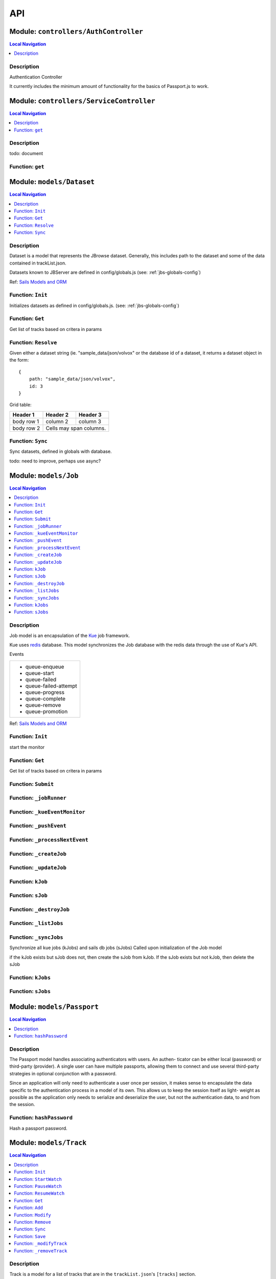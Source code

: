 ***
API
***


.. raw:: html

   <hr style="border-color: black; border-width: 2px;">

Module: ``controllers/AuthController``
**************************************


.. contents:: Local Navigation
   :local:

   
Description
===========

Authentication Controller

It currently includes the minimum amount of functionality for
the basics of Passport.js to work.








.. raw:: html

   <hr style="border-color: black; border-width: 2px;">

Module: ``controllers/ServiceController``
*****************************************


.. contents:: Local Navigation
   :local:

   
Description
===========

todo: document


.. _module-controllers_ServiceController.get:


Function: ``get``
=================



.. js:function:: get()

    
    






.. raw:: html

   <hr style="border-color: black; border-width: 2px;">

Module: ``models/Dataset``
**************************


.. contents:: Local Navigation
   :local:

   
Description
===========

Dataset is a model that represents the JBrowse dataset.  Generally, this includes
path to the dataset and some of the data contained in trackList.json.

Datasets known to JBServer are defined in config/globals.js
(see: :ref:`jbs-globals-config`)
     
Ref: `Sails Models and ORM <http://sailsjs.org/documentation/concepts/models-and-orm/models>`_


.. _module-models_Dataset.Init:


Function: ``Init``
==================

Initializes datasets as defined in config/globals.js.
(see: :ref:`jbs-globals-config`)

.. js:function:: Init(cb)

    
    :param function cb: callback function
    :return undefined: Initializes datasets as defined in config/globals.js.
    (see: :ref:`jbs-globals-config`)
    
.. _module-models_Dataset.Get:


Function: ``Get``
=================

Get list of tracks based on critera in params

.. js:function:: Get(params, cb)

    
    :param object params: search critera (i.e. {id: 1,user:'jimmy'} )
    :param function cb: callback function(err,array)
    
.. _module-models_Dataset.Resolve:


Function: ``Resolve``
=====================

Given either a dataset string (ie. "sample_data/json/volvox" or the database id of a dataset,
it returns a dataset object in the form:

::
    
    {
        path: "sample_data/json/volvox",
        id: 3
    }

Grid table:

+------------+------------+-----------+ 
| Header 1   | Header 2   | Header 3  | 
+============+============+===========+ 
| body row 1 | column 2   | column 3  | 
+------------+------------+-----------+ 
| body row 2 | Cells may span columns.| 
+------------+------------+-----------+

.. js:function:: Resolve(dval)

    
    :param val dval: dataset string (ie. "sample_data/json/volvox") or id (int)
    :return object: - dataset object
         dataset (string - i.e. "sample_data/json/volvox" if input was an id
    
.. _module-models_Dataset.Sync:


Function: ``Sync``
==================

Sync datasets, defined in globals with database.

todo: need to improve, perhaps use async?

.. js:function:: Sync()

    
    :param Sync(): cb - callback function
    






.. raw:: html

   <hr style="border-color: black; border-width: 2px;">

Module: ``models/Job``
**********************


.. contents:: Local Navigation
   :local:

   
Description
===========

Job model is an encapsulation of the `Kue <https://automattic.github.io/kue/>`_ job framework.

Kue uses `redis <https://redis.io/>`_ database.  This model synchronizes the Job database with the redis data
through the use of Kue's API.
 
Events

+----------------------------+
| * queue-enqueue            |
| * queue-start              |
| * queue-failed             |
| * queue-failed-attempt     |
| * queue-progress           |
| * queue-complete           |
| * queue-remove             |
| * queue-promotion          |
+----------------------------+

Ref: `Sails Models and ORM <http://sailsjs.org/documentation/concepts/models-and-orm/models>`_


.. _module-models_Job.Init:


Function: ``Init``
==================

start the monitor

.. js:function:: Init()

    
    
.. _module-models_Job.Get:


Function: ``Get``
=================

Get list of tracks based on critera in params

.. js:function:: Get(params, cb)

    
    :param object params: search critera (i.e. {id: 1,user:'jimmy'} )
    :param function cb: callback function(err,array)
    
.. _module-models_Job.Submit:


Function: ``Submit``
====================



.. js:function:: Submit()

    
    
.. _module-models_Job._jobRunner:


Function: ``_jobRunner``
========================



.. js:function:: _jobRunner()

    
    
.. _module-models_Job._kueEventMonitor:


Function: ``_kueEventMonitor``
==============================



.. js:function:: _kueEventMonitor()

    
    
.. _module-models_Job._pushEvent:


Function: ``_pushEvent``
========================



.. js:function:: _pushEvent()

    
    
.. _module-models_Job._processNextEvent:


Function: ``_processNextEvent``
===============================



.. js:function:: _processNextEvent()

    
    
.. _module-models_Job._createJob:


Function: ``_createJob``
========================



.. js:function:: _createJob()

    
    
.. _module-models_Job._updateJob:


Function: ``_updateJob``
========================



.. js:function:: _updateJob()

    
    
.. _module-models_Job.kJob:


Function: ``kJob``
==================



.. js:function:: kJob()

    
    
.. _module-models_Job.sJob:


Function: ``sJob``
==================



.. js:function:: sJob()

    
    
.. _module-models_Job._destroyJob:


Function: ``_destroyJob``
=========================



.. js:function:: _destroyJob()

    
    
.. _module-models_Job._listJobs:


Function: ``_listJobs``
=======================



.. js:function:: _listJobs()

    
    
.. _module-models_Job._syncJobs:


Function: ``_syncJobs``
=======================

Synchronize all kue jobs (kJobs) and sails db jobs (sJobs)
Called upon initialization of the Job model

if the kJob exists but sJob does not, then create the sJob from kJob.
If the sJob exists but not kJob, then delete the sJob

.. js:function:: _syncJobs()

    
    
.. _module-models_Job.kJobs:


Function: ``kJobs``
===================



.. js:function:: kJobs()

    
    
.. _module-models_Job.sJobs:


Function: ``sJobs``
===================



.. js:function:: sJobs()

    
    






.. raw:: html

   <hr style="border-color: black; border-width: 2px;">

Module: ``models/Passport``
***************************


.. contents:: Local Navigation
   :local:

   
Description
===========

The Passport model handles associating authenticators with users. An authen-
ticator can be either local (password) or third-party (provider). A single
user can have multiple passports, allowing them to connect and use several
third-party strategies in optional conjunction with a password.

Since an application will only need to authenticate a user once per session,
it makes sense to encapsulate the data specific to the authentication process
in a model of its own. This allows us to keep the session itself as light-
weight as possible as the application only needs to serialize and deserialize
the user, but not the authentication data, to and from the session.


.. _module-models_Passport.hashPassword:


Function: ``hashPassword``
==========================

Hash a passport password.

.. js:function:: hashPassword(password, next)

    
    :param Object password: Hash a passport password.
    :param function next: Hash a passport password.
    






.. raw:: html

   <hr style="border-color: black; border-width: 2px;">

Module: ``models/Track``
************************


.. contents:: Local Navigation
   :local:

   
Description
===========

Track is a model for a list of tracks that are in the ``trackList.json``'s ``[tracks]`` section.

Ref: `Sails Models and ORM <http://sailsjs.org/documentation/concepts/models-and-orm/models>`_


.. _module-models_Track.Init:


Function: ``Init``
==================



.. js:function:: Init()

    
    
.. _module-models_Track.StartWatch:


Function: ``StartWatch``
========================



.. js:function:: StartWatch()

    
    
.. _module-models_Track.PauseWatch:


Function: ``PauseWatch``
========================



.. js:function:: PauseWatch()

    
    
.. _module-models_Track.ResumeWatch:


Function: ``ResumeWatch``
=========================



.. js:function:: ResumeWatch()

    
    
.. _module-models_Track.Get:


Function: ``Get``
=================

Get list of tracks based on critera in params

.. js:function:: Get(params, cb)

    
    :param object params: search critera (i.e. {id: 1,user:'jimmy'} )
    :param function cb: callback function(err,array)
    
.. _module-models_Track.Add:


Function: ``Add``
=================



.. js:function:: Add()

    
    
.. _module-models_Track.Modify:


Function: ``Modify``
====================



.. js:function:: Modify()

    
    
.. _module-models_Track.Remove:


Function: ``Remove``
====================



.. js:function:: Remove(dataset, dataset)

    
    :param string dataset: (eg: "sample_data/json/volvlx")
    :param ing dataset: dataset string (i.e. "sample_data/json/volvox"
    :param Remove(dataset, dataset): cb - callback function(err,
    
.. _module-models_Track.Sync:


Function: ``Sync``
==================

Sync tracklist.json tracks with Track model (promises version)

todo: dataSet should accept string or dataSet object id

.. js:function:: Sync(ds,)

    
    :param string ds,: if dataset is not defined, all models are committed.
    
.. _module-models_Track.Save:


Function: ``Save``
==================



.. js:function:: Save()

    
    
.. _module-models_Track._modifyTrack:


Function: ``_modifyTrack``
==========================

Given tracks array, find and update the item with the given updateTrack.
updateTrack must contain label.

.. js:function:: _modifyTrack()

    
    
.. _module-models_Track._removeTrack:


Function: ``_removeTrack``
==========================

Given tracks array, remove the item with the given key (which is track label)

.. js:function:: _removeTrack()

    
    






.. raw:: html

   <hr style="border-color: black; border-width: 2px;">

Module: ``models/User``
***********************


.. contents:: Local Navigation
   :local:

   
Description
===========

User is the data model for a user.








.. raw:: html

   <hr style="border-color: black; border-width: 2px;">

Module: ``policies/bearerAuth``
*******************************


.. contents:: Local Navigation
   :local:

   
Description
===========

bearerAuth Policy

Policy for authorizing API requests. The request is authenticated if the 
it contains the accessToken in header, body or as a query param.
Unlike other strategies bearer doesn't require a session.
Add this policy (in config/policies.js) to controller actions which are not
accessed through a session. For example: API request from another client








.. raw:: html

   <hr style="border-color: black; border-width: 2px;">

Module: ``policies/isAdmin``
****************************


.. contents:: Local Navigation
   :local:

   
Description
===========

isAdmin policy provides passage if the user contains the property admin: true.

req.session looks something like this:
req.session Session {
     cookie: { path: '/',
         _expires: null,
         originalMaxAge: null,
         httpOnly: true 
     },
     passport: { user: 2 },
     authenticated: true, (true if logged in, 
     user: { username: 'juser', email: 'juser@jbrowse.org' } 
}


.. _module-policies_isAdmin.nonAdminAction:


Function: ``nonAdminAction``
============================



.. js:function:: nonAdminAction()

    
    






.. raw:: html

   <hr style="border-color: black; border-width: 2px;">

Module: ``policies/passport``
*****************************


.. contents:: Local Navigation
   :local:

   
Description
===========

Passport Middleware

Policy for Sails that initializes Passport.js and as well as its built-in
session support.

In a typical web application, the credentials used to authenticate a user
will only be transmitted during the login request. If authentication
succeeds, a session will be established and maintained via a cookie set in
the user's browser.

Each subsequent request will not contain credentials, but rather the unique
cookie that identifies the session. In order to support login sessions,
Passport will serialize and deserialize user instances to and from the
session.

For more information on the Passport.js middleware, check out:
http://passportjs.org/guide/configure/








.. raw:: html

   <hr style="border-color: black; border-width: 2px;">

Module: ``policies/sessionAuth``
********************************


.. contents:: Local Navigation
   :local:

   
Description
===========

Simple policy to allow any authenticated user.
Assumes that your login action in one of your controllers sets `req.session.authenticated = true;`

Ref: `Sails Policies Concepts <http://sailsjs.org/#!/documentation/concepts/Policies>`_








.. raw:: html

   <hr style="border-color: black; border-width: 2px;">

Module: ``services/jbRouteUtil``
********************************


.. contents:: Local Navigation
   :local:

   
Description
===========

This module provides functions to inject plugin routes and library routes
that are accessible by the client side.


.. _module-services_jbRouteUtil.addPluginRoutes:


Function: ``addPluginRoutes``
=============================

inject client-side plugins into the clinet plugin directory as routes.
handles submodules plugins too.

.. js:function:: addPluginRoutes()

    
    :param addPluginRoutes(): params
    
.. _module-services_jbRouteUtil.addLibRoutes:


Function: ``addLibRoutes``
==========================

Add library routes

.. js:function:: addLibRoutes()

    
    :param addLibRoutes(): params
    
.. _module-services_jbRouteUtil.addRoute:


Function: ``addRoute``
======================

Add a route

.. js:function:: addRoute(params, module, route, target)

    
    :param object params: Add a route
    :param string module: Add a route
    :param string route: Add a route
    :param string target: Add a route
    
.. _module-services_jbRouteUtil.addPluginRoute:


Function: ``addPluginRoute``
============================



.. js:function:: addPluginRoute()

    
    






.. raw:: html

   <hr style="border-color: black; border-width: 2px;">

Module: ``services/passport``
*****************************


.. contents:: Local Navigation
   :local:

   
Description
===========

Passport Service

A painless Passport.js service for your Sails app that is guaranteed to
Rock Your Socks™. It takes all the hassle out of setting up Passport.js by
encapsulating all the boring stuff in two functions:

  passport.endpoint()
  passport.callback()

The former sets up an endpoint (/auth/:provider) for redirecting a user to a
third-party provider for authentication, while the latter sets up a callback
endpoint (/auth/:provider/callback) for receiving the response from the
third-party provider. All you have to do is define in the configuration which
third-party providers you'd like to support. It's that easy!

Behind the scenes, the service stores all the data it needs within "Pass-
ports". These contain all the information required to associate a local user
with a profile from a third-party provider. This even holds true for the good
ol' password authentication scheme – the Authentication Service takes care of
encrypting passwords and storing them in Passports, allowing you to keep your
User model free of bloat.







